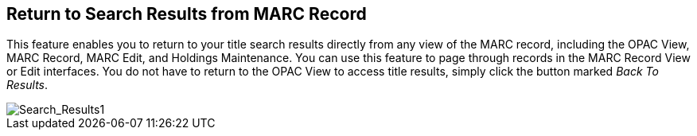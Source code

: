 Return to Search Results from MARC Record
-----------------------------------------

This feature enables you to return to your title search results directly from any view of the MARC record, including the OPAC View, MARC Record, MARC Edit, and Holdings Maintenance.  You can use this feature to page through records in the MARC Record View or Edit interfaces.  You do not have to return to the OPAC View to access title results, simply click the button marked _Back To Results_.


image::media/back_to_results.png[Search_Results1]
